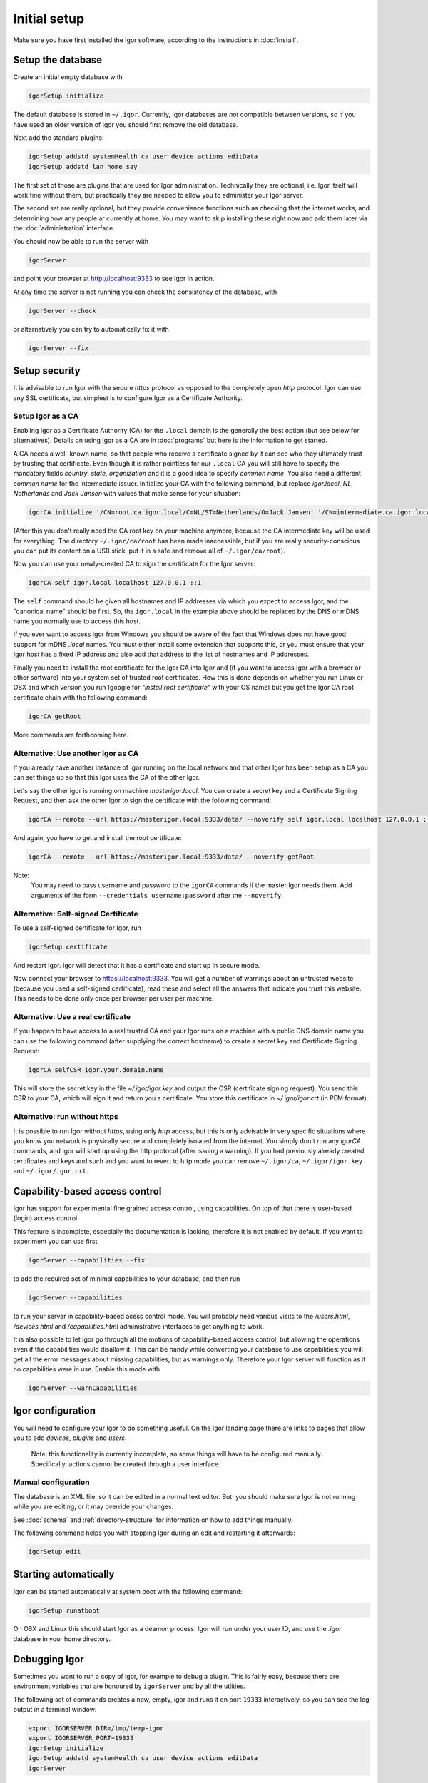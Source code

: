 Initial setup
=============

Make sure you have first installed the Igor software, according to the instructions in :doc:`install`.

Setup the database
------------------

Create an initial empty database with

.. code-block:: sh

   igorSetup initialize

The default database is stored in ``~/.igor``.  Currently, Igor databases are *not* compatible between versions, so if you have used an older version of Igor you should first remove the old database.

Next add the standard plugins:

.. code-block:: sh

   igorSetup addstd systemHealth ca user device actions editData
   igorSetup addstd lan home say

The first set of those are plugins that are used for Igor administration. Technically
they are optional, i.e. Igor itself will work fine without them, but practically they are
needed to allow you to administer your Igor server.

The second set are really optional, but they provide convenience functions such as checking
that the internet works, and determining how any people ar currently at home. You may
want to skip installing these right now and add them later via the :doc:`administration`
interface.

You should now be able to run the server with

.. code-block:: sh

   igorServer

and point your browser at http://localhost:9333 to see Igor in action.

At any time the server is not running you can check the consistency of the database, with

.. code-block:: sh

   igorServer --check

or alternatively you can try to automatically fix it with

.. code-block:: sh

   igorServer --fix


Setup security
--------------

It is advisable to run Igor with the secure *https* protocol as opposed to the completely open *http* protocol. 
Igor can use any SSL certificate, but simplest is to configure Igor as a Certificate Authority.

Setup Igor as a CA
^^^^^^^^^^^^^^^^^^

Enabling Igor as a Certificate Authority (CA) for the ``.local`` domain is the generally the best option (but see below for alternatives). Details on using Igor as a CA are in :doc:`programs` but here is the information to get started.

A CA needs a well-known name, so that people who receive a certificate signed by it can see who they ultimately trust by trusting that certificate.
Even though it is rather pointless for our ``.local`` CA you will still have to specify the mandatory fields *country*, *state*, *organization* and it is a good idea to specify *common name*.
You also need a different *common name* for the intermediate issuer. Initialize your CA with the following command, but replace *igor.local*, *NL*, *Netherlands* and *Jack Jansen* with values that make sense for your situation:

.. code-block:: sh

   igorCA initialize '/CN=root.ca.igor.local/C=NL/ST=Netherlands/O=Jack Jansen' '/CN=intermediate.ca.igor.local/C=NL/ST=Netherlands/O=Jack Jansen'

(After this you don't really need the CA root key on your machine anymore, because the CA intermediate key will be used for everything. The directory ``~/.igor/ca/root`` has been made inaccessible, but if you are really security-conscious you can put its content on a USB stick, put it in a safe and remove all of ``~/.igor/ca/root``).

Now you can use your newly-created CA to sign the certificate for the Igor server:

.. code-block:: sh

   igorCA self igor.local localhost 127.0.0.1 ::1

The ``self`` command should be given all hostnames and IP addresses via which you expect to access Igor, and the "canonical name" should be first. So, the ``igor.local`` in the example above should be replaced by the DNS or mDNS name you normally use to access this host.

If you ever want to access Igor from Windows you should be aware of the fact that Windows does not have good support for mDNS `.local` names. You must either install some extension that supports this, or you must ensure that your Igor host has a fixed IP address and also add that address to the list of hostnames and IP addresses.

Finally you need to install the root certificate for the Igor CA into Igor and (if you want to access Igor with a browser or other software) into your system set of trusted root certificates. How this is done depends on whether you run Linux or OSX and which version you run (google for *"install root certificate"* with your OS name) but you get the Igor CA root certificate chain with the following command:

.. code-block:: sh

	igorCA getRoot
	
More commands are forthcoming here.
		
Alternative: Use another Igor as CA
^^^^^^^^^^^^^^^^^^^^^^^^^^^^^^^^^^^

If you already have another instance of Igor running on the local network and that other Igor has been setup as a CA you can set things up
so that this Igor uses the CA of the other Igor.

Let's say the other igor is running on machine *masterigor.local*. You can create a secret key and a Certificate Signing Request, and then ask the
other Igor to sign the certificate with the following command:

.. code-block:: sh

	igorCA --remote --url https://masterigor.local:9333/data/ --noverify self igor.local localhost 127.0.0.1 ::1
	
And again, you have to get and install the root certificate:

.. code-block:: sh

	igorCA --remote --url https://masterigor.local:9333/data/ --noverify getRoot
	
Note:
	You may need to pass username and password to the ``igorCA`` commands if the master Igor needs them. Add arguments of the form ``--credentials username:password`` after the ``--noverify``.
	
Alternative: Self-signed Certificate
^^^^^^^^^^^^^^^^^^^^^^^^^^^^^^^^^^^^

.. deprecated:: 0.9
	Enabling Igor as a CA is better than using a self-signed certificate, because with a self-signed certificate you will have
	to go through a lot of ominous-sounding security dialogs for each browser with which you want to access Igor.
	
To use a self-signed certificate for Igor, run

.. code-block:: sh

   igorSetup certificate

And restart Igor. Igor will detect that it has a certificate and start up in secure mode.

Now connect your browser to https://localhost:9333. You will get a number of warnings about an untrusted website (because you used a self-signed certificate), read these and select all the answers that indicate you trust this website. This needs to be done only once per browser per user per machine.

Alternative: Use a real certificate
^^^^^^^^^^^^^^^^^^^^^^^^^^^^^^^^^^^

If you happen to have access to a real trusted CA and your Igor runs on a machine with a public DNS domain name you can use the following command
(after supplying the correct hostname) to create a secret key and Certificate Signing Request:

.. code-block:: sh

   igorCA selfCSR igor.your.domain.name
   
This will store the secret key in the file `~/.igor/igor.key` and output the CSR (certificate signing request). You send this CSR to your CA,
which will sign it and return you a certificate. You store this certificate in `~/.igor/igor.crt` (in PEM format).

Alternative: run without https
^^^^^^^^^^^^^^^^^^^^^^^^^^^^^^

It is possible to run Igor without *https*, using only *http* access, but this is only advisable in very specific situations where you know
you network is physically secure and completely isolated from the internet. You simply don't run any *igorCA* commands, and Igor will start up
using the http protocol (after issuing a warning). If you had previously already created certificates and keys and such and you want to revert
to http mode you can remove ``~/.igor/ca``, ``~/.igor/igor.key`` and ``~/.igor/igor.crt``.

Capability-based access control
-------------------------------

Igor has support for experimental fine grained access control, using capabilities. On top of that there is user-based (login) access control.

This feature is incomplete, especially the documentation is lacking, therefore it is not enabled by default. If you want to experiment you can use first

.. code-block:: sh

   igorServer --capabilities --fix

to add the required set of minimal capabilities to your database, and then run

.. code-block:: sh

   igorServer --capabilities

to run your server in capability-based acess control mode. You will probably need various visits to the */users.html*\ , */devices.html* and */capabilities.html* administrative interfaces to get anything to work.

It is also possible to let Igor go through all the motions of capability-based access control, but allowing the operations even if the capabilities would disallow it. This can be handy while converting your database to use capabilities: you will get all the error messages about missing capabilities, but as warnings only. Therefore your Igor server will function as if no capabilities were in use. Enable this mode with

.. code-block:: sh

   igorServer --warnCapabilities

Igor configuration
------------------

You will need to configure your Igor to do something useful. On the Igor landing page there are links to pages that allow you to add *devices*\ , *plugins* and *users*. 

	Note: this functionality is currently incomplete, so some things will have to be configured manually.  Specifically: actions cannot be created through a user interface.

Manual configuration
^^^^^^^^^^^^^^^^^^^^

The database is an XML file, so it can be edited in a normal text editor. But: you should make sure Igor is not running while you are editing, or it may override your changes.

See :doc:`schema` and :ref:`directory-structure` for information
on how to add things manually.


The following command helps you with stopping Igor during an edit and restarting it afterwards:

.. code-block:: sh

   igorSetup edit

Starting automatically
----------------------

Igor can be started automatically at system boot with the following command:

.. code-block:: sh

   igorSetup runatboot
   
On OSX and Linux this should start Igor as a deamon process. Igor will run under your user ID, and use the `.igor` database in your
home directory.

Debugging Igor
--------------

Sometimes you want to run a copy of igor, for example to debug a plugin. This is fairly easy, because
there are environment variables that are honoured by ``igorServer`` and by all the utlities.

The following set of commands creates a new, empty, igor and runs it on port ``19333`` interactively, so you can see the
log output in a terminal window:

.. code-block:: sh

	export IGORSERVER_DIR=/tmp/temp-igor
	export IGORSERVER_PORT=19333
	igorSetup initialize
	igorSetup addstd systemHealth ca user device actions editData
	igorServer
	
It is also possible to run the igorServer with a ``python`` command line.
This may be useful if you want to use ``python3 -i`` so you can then ``import pdb ; pdb.pm()``
to debug an igor crash.

.. code-block:: sh
	
	python3 -m igor
	
if you send a running igorServer a ``SIGQUIT`` signal (with ``kill --QUIT`` or by typing control-\\ interactively)
igor will print a stack trace for all of its threads.



